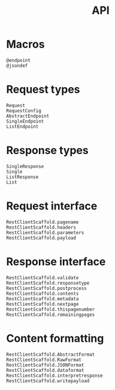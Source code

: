 #+title: API

* Macros

#+begin_src @docs
@endpoint
@jsondef
#+end_src

* Request types

#+begin_src @docs
Request
RequestConfig
AbstractEndpoint
SingleEndpoint
ListEndpoint
#+end_src

* Response types

#+begin_src @docs
SingleResponse
Single
ListResponse
List
#+end_src

* Request interface

#+begin_src @docs
RestClientScaffold.pagename
RestClientScaffold.headers
RestClientScaffold.parameters
RestClientScaffold.payload
#+end_src

* Response interface

#+begin_src @docs
RestClientScaffold.validate
RestClientScaffold.responsetype
RestClientScaffold.postprocess
RestClientScaffold.contents
RestClientScaffold.metadata
RestClientScaffold.nextpage
RestClientScaffold.thispagenumber
RestClientScaffold.remainingpages
#+end_src

* Content formatting

#+begin_src @docs
RestClientScaffold.AbstractFormat
RestClientScaffold.RawFormat
RestClientScaffold.JSONFormat
RestClientScaffold.dataformat
RestClientScaffold.interpretresponse
RestClientScaffold.writepayload
#+end_src
